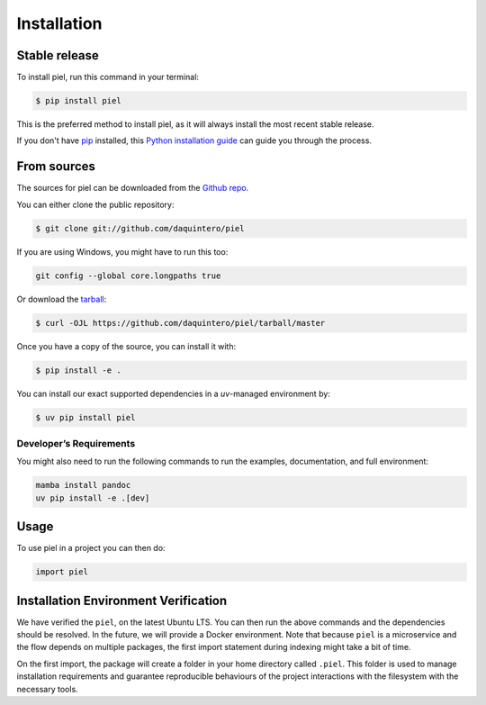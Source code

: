 Installation
============

Stable release
--------------

To install piel, run this command in your terminal:

.. code:: console

   $ pip install piel

This is the preferred method to install piel, as it will always install
the most recent stable release.

If you don't have `pip <https://pip.pypa.io>`__ installed, this `Python
installation
guide <http://docs.python-guide.org/en/latest/starting/installation/>`__
can guide you through the process.

From sources
------------

The sources for piel can be downloaded from the `Github
repo <https://github.com/daquintero/piel>`__.

You can either clone the public repository:

.. code:: console

   $ git clone git://github.com/daquintero/piel

If you are using Windows, you might have to run this too:

.. code:: bash

    git config --global core.longpaths true

Or download the
`tarball <https://github.com/daquintero/piel/tarball/master>`__:

.. code:: console

   $ curl -OJL https://github.com/daquintero/piel/tarball/master

Once you have a copy of the source, you can install it with:

.. code:: console

   $ pip install -e .

You can install our exact supported dependencies in a `uv`-managed environment by:

.. code:: console

   $ uv pip install piel

Developer’s Requirements
~~~~~~~~~~~~~~~~~~~~~~~~

You might also need to run the following commands to run the examples,
documentation, and full environment:

.. code:: bash

   mamba install pandoc
   uv pip install -e .[dev]


Usage
-----

To use piel in a project you can then do:

.. code:: python

   import piel

Installation Environment Verification
-------------------------------------

We have verified the ``piel``, on the latest Ubuntu LTS. You can then run the above
commands and the dependencies should be resolved. In the future, we will
provide a Docker environment. Note that because ``piel`` is a
microservice and the flow depends on multiple packages, the first import
statement during indexing might take a bit of time.

On the first import, the package will create a folder in your home directory called
``.piel``. This folder is used to manage installation requirements and guarantee
reproducible behaviours of the project interactions with the filesystem with the necessary tools.
